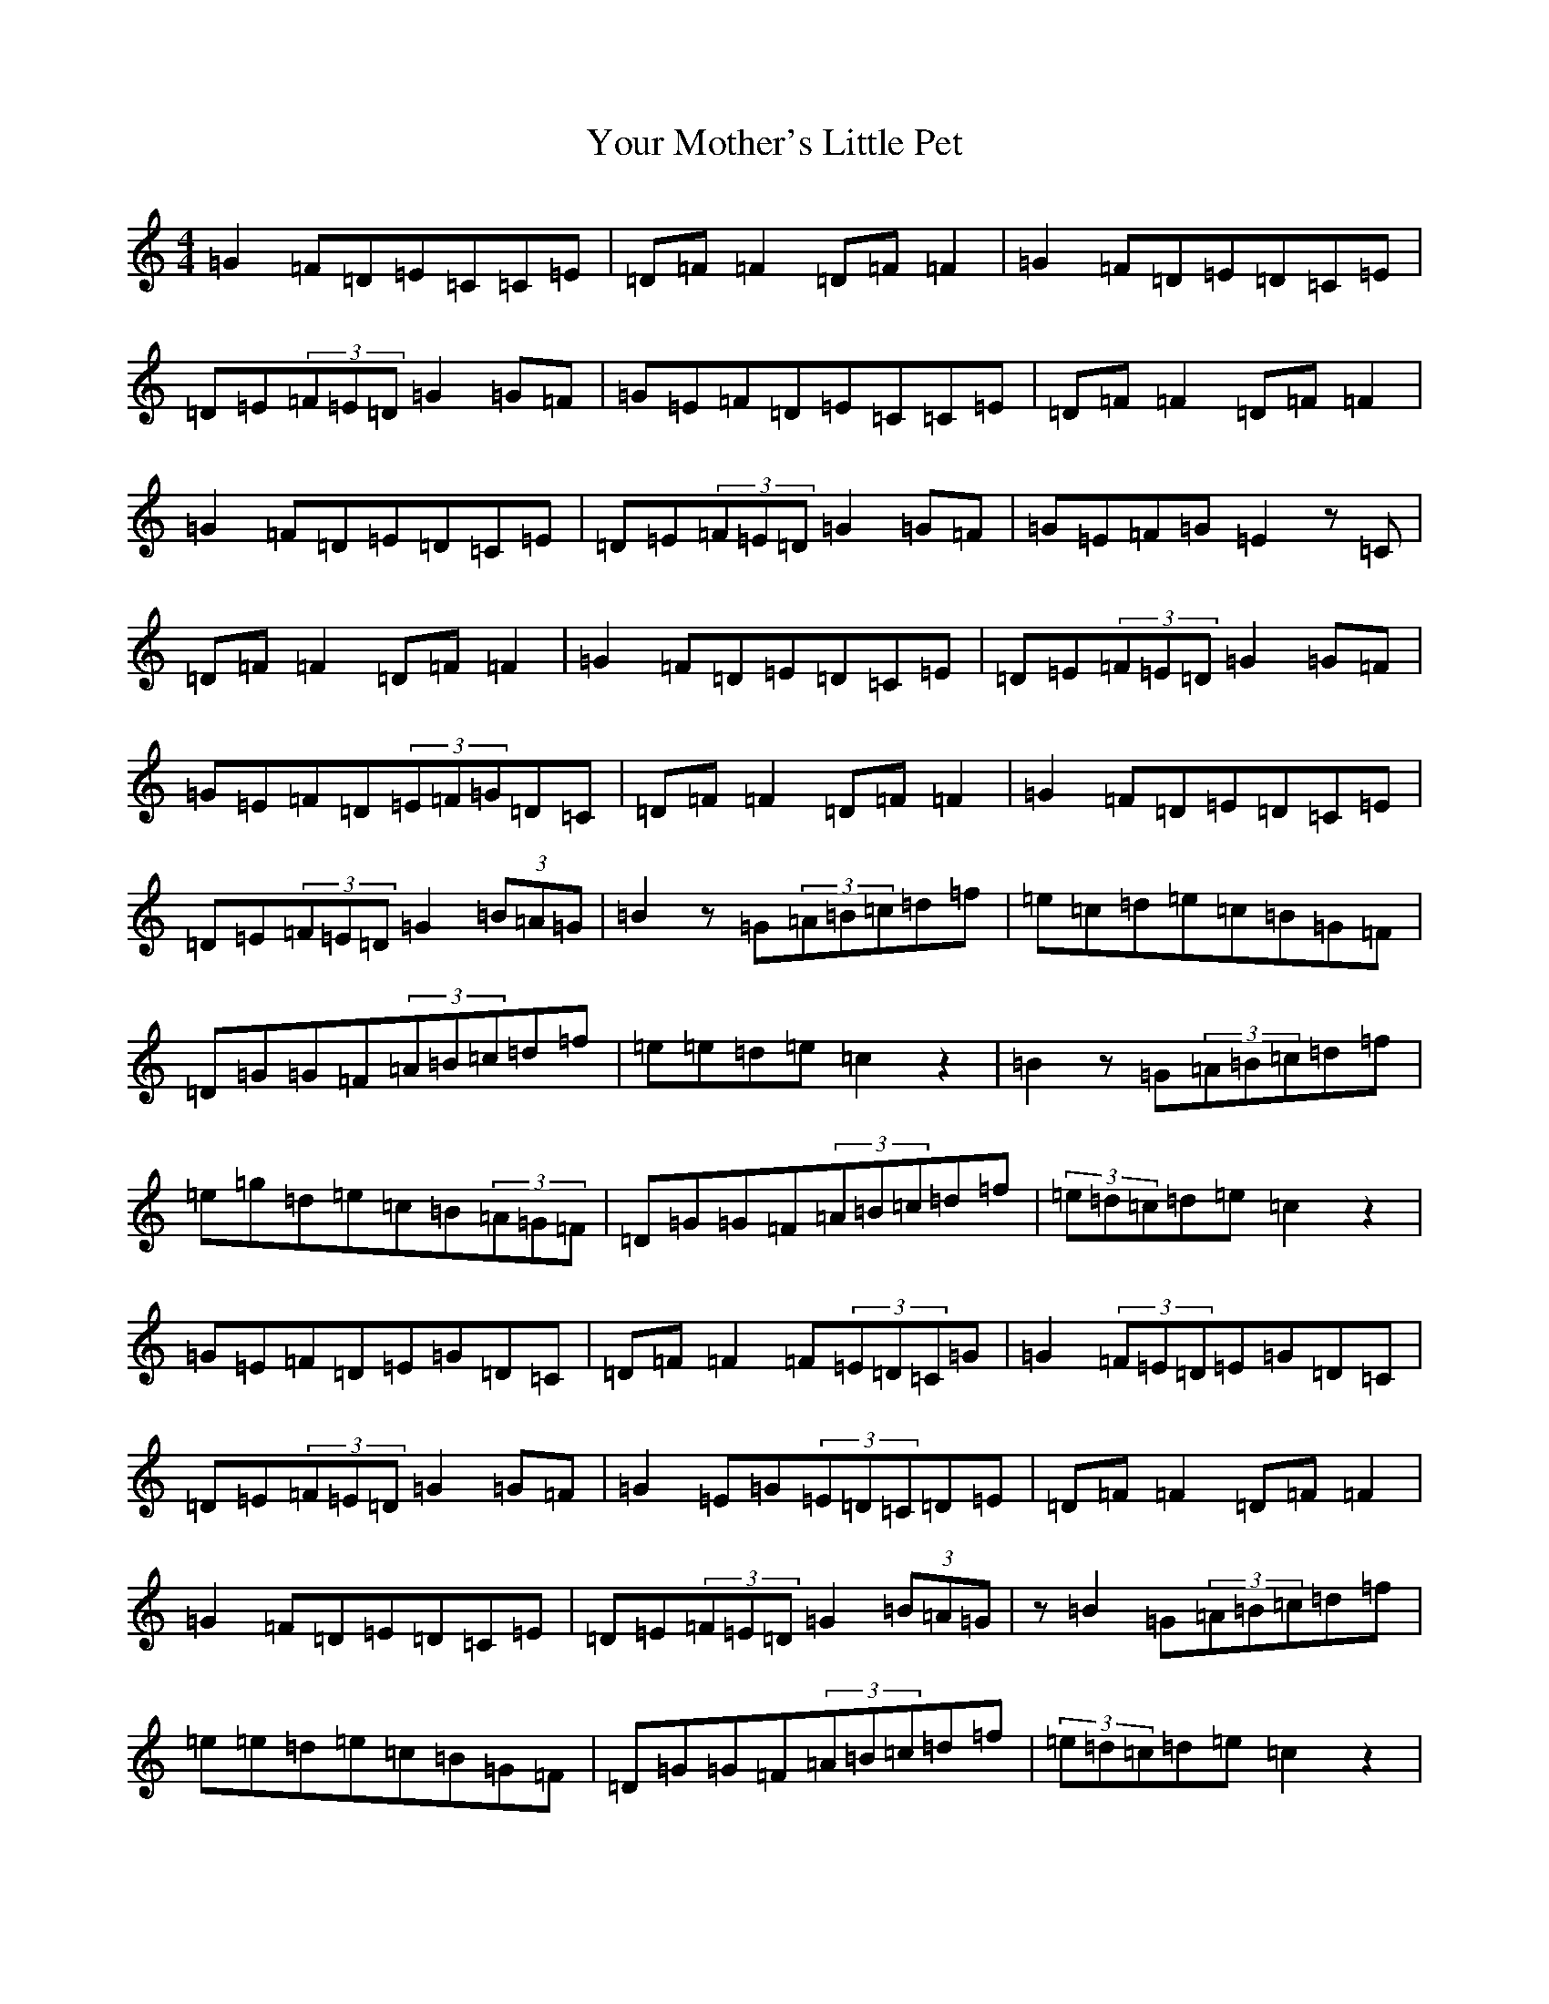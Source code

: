 X: 22896
T: Your Mother's Little Pet
S: https://thesession.org/tunes/1571#setting14982
R: reel
M:4/4
L:1/8
K: C Major
=G2=F=D=E=C=C=E|=D=F=F2=D=F=F2|=G2=F=D=E=D=C=E|=D=E(3=F=E=D=G2=G=F|=G=E=F=D=E=C=C=E|=D=F=F2=D=F=F2|=G2=F=D=E=D=C=E|=D=E(3=F=E=D=G2=G=F|=G=E=F=G=E2z=C|=D=F=F2=D=F=F2|=G2=F=D=E=D=C=E|=D=E(3=F=E=D=G2=G=F|=G=E=F=D(3=E=F=G=D=C|=D=F=F2=D=F=F2|=G2=F=D=E=D=C=E|=D=E(3=F=E=D=G2(3=B=A=G|=B2z=G(3=A=B=c=d=f|=e=c=d=e=c=B=G=F|=D=G=G=F(3=A=B=c=d=f|=e=e=d=e=c2z2|=B2z=G(3=A=B=c=d=f|=e=g=d=e=c=B(3=A=G=F|=D=G=G=F(3=A=B=c=d=f|(3=e=d=c=d=e=c2z2|=G=E=F=D=E=G=D=C|=D=F=F2=F(3=E=D=C=G|=G2(3=F=E=D=E=G=D=C|=D=E(3=F=E=D=G2=G=F|=G2=E=G(3=E=D=C=D=E|=D=F=F2=D=F=F2|=G2=F=D=E=D=C=E|=D=E(3=F=E=D=G2(3=B=A=G|z=B2=G(3=A=B=c=d=f|=e=e=d=e=c=B=G=F|=D=G=G=F(3=A=B=c=d=f|(3=e=d=c=d=e=c2z2|=B2z=G(3=A=B=c=d=f|=e=c=d=e=c=B=G=F|=D2=G=D(3=A=B=c=d=f|(3=e=d=c=d=e=c2z2|=g2(3=f=e=d=e=g=d=c|=d=f=f2=d=f=f2|=g=f=f=d=e=g=d=c|=d=e(3=f=e=d=g4|=g=a=f=g=e=g(3=e=d=c|=d=f=f2=f(3=e=d=c=g|=g2(3=f=e=d=e=c=e=c|=d=e(3=f=e=d=g2=d=c|=B2z=G(3=A=B=c=d=f|(3=e=d=c=d=e=c=B=G=F|=D=G=G=F(3=A=B=c=d=f|(3=e=d=c=d=e=c2z2|z=B2z=G(3=A=B=c=d=f|=e=e=d=e=c=B=G=F|=D2=G=D(3=A=B=c=d=f|(3=e=d=c=d=e=c2z2|
